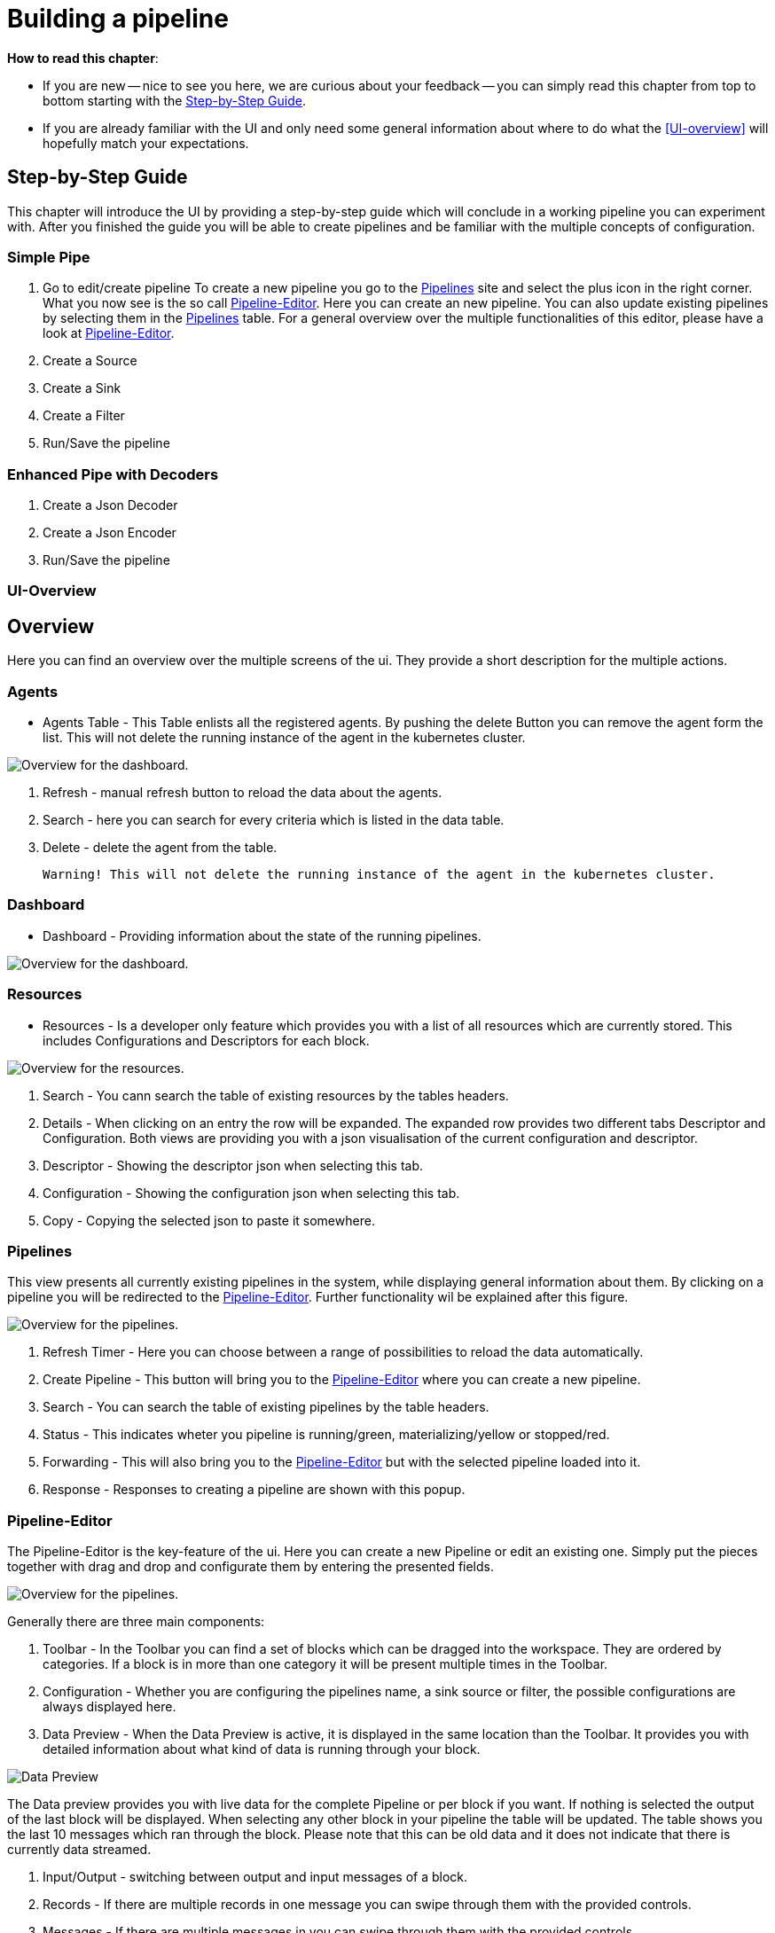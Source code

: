 = Building a pipeline =

*How to read this chapter*:

- If you are new -- nice to see you here, we are curious about your feedback -- you can simply read this
chapter from top to bottom starting with the <<Step-by-Step Guide>>.

- If you are already familiar with the UI and only need some general information about where to do what the <<UI-overview>>
will hopefully match your expectations.


== Step-by-Step Guide ==

This chapter will introduce the UI by providing a step-by-step guide which will conclude in a working pipeline you can
experiment with.
After you finished the guide you will be able to create pipelines and be familiar with the multiple concepts of configuration.


=== Simple Pipe ===
. Go to edit/create pipeline
  To create a new pipeline you go to the <<Pipelines>> site and select the plus icon in the right corner.
  What you now see is the so call <<Pipeline-Editor>>. Here you can create an new pipeline. You can also
  update existing pipelines by selecting them in the <<Pipelines>> table.
  For a general overview over the multiple functionalities of this editor, please have a look at <<Pipeline-Editor>>.

. Create a Source

. Create a Sink

. Create a Filter

. Run/Save the pipeline

=== Enhanced Pipe with Decoders ===

. Create a Json Decoder

. Create a Json Encoder

. Run/Save the pipeline

=== UI-Overview ===
[[userguide-ui-overview]]
== Overview ==

Here you can find an overview over the multiple screens of the ui.
They provide a short description for the multiple actions.

=== Agents ===

- Agents Table - This Table enlists all the registered agents. By pushing the delete Button you can remove the agent form the list.
  This will not delete the running instance of the agent in the kubernetes cluster.

image:resources/images/agent-overview.png[Overview for the dashboard.]


. Refresh - manual refresh button to reload the data about the agents.
. Search - here you can search for every criteria which is listed in the data table.
. Delete - delete the agent from the table.

           Warning! This will not delete the running instance of the agent in the kubernetes cluster.


=== Dashboard ===

- Dashboard - Providing information about the state of the running pipelines.

image:resources/images/dashboard-overview.png[Overview for the dashboard.]


=== Resources ===

- Resources - Is a developer only feature which provides you with a list of all resources which are currently stored.
              This includes Configurations and Descriptors for each block.

image:resources/images/resources-overview.png[Overview for the resources.]

. Search - You cann search the table of  existing resources by the tables headers.
. Details - When clicking on an entry the row will be expanded. The expanded row provides two different tabs [underline]#Descriptor# and [underline]#Configuration#.
            Both views are providing you with a json visualisation of the current configuration  and descriptor.
. Descriptor - Showing the descriptor json when selecting this tab.
. Configuration - Showing the configuration json when selecting this tab.
. Copy - Copying the selected json to paste it somewhere.

=== Pipelines ===

This view presents all currently existing pipelines in the system, while displaying general information about them.
By clicking on a pipeline you will be redirected to the <<Pipeline-Editor>>.
Further functionality wil be explained after this figure.

image:resources/images/pipelines-overview.png[Overview for the pipelines.]

. Refresh Timer - Here you can choose between a range of possibilities to reload the data automatically.
. Create Pipeline - This button will bring you to the <<Pipeline-Editor>> where you can create a new pipeline.
. Search - You can search the table of existing pipelines by the table headers.
. Status - This indicates wheter you pipeline is running/green, materializing/yellow or stopped/red.
. Forwarding - This will also bring you to the <<Pipeline-Editor>> but with the selected pipeline loaded into it.
. Response - Responses to creating a pipeline are shown with this popup.

=== Pipeline-Editor ===
The Pipeline-Editor is the key-feature of the ui.
Here you can create a new Pipeline or edit an existing one.
Simply put the pieces together with drag and drop and configurate them by entering the presented fields.


image:resources/images/pipely-overview.png[Overview for the pipelines.]

Generally there are three main components:

. Toolbar - In the Toolbar you can find a set of blocks which can be dragged into the workspace.
            They are ordered by categories.  If a block is in more than one category it will be present multiple times
            in the Toolbar.

. Configuration - Whether you are configuring the pipelines name, a sink source or filter, the possible configurations
                  are always displayed here.

. Data Preview - When the Data Preview is active, it is displayed in the same location than the Toolbar.
                 It provides you with detailed information about what kind of data is running through your block.


image:resources/images/pipely-data-preview.png[Data Preview]

The Data preview provides you with live data for the complete Pipeline or per block if you want.
If nothing is selected the output of the last block will be displayed.
When selecting any other block in your pipeline the table will be updated.
The table shows you the last 10 messages which ran through the block.
Please note that this can be old data and it does not indicate that there is currently data streamed.

. Input/Output - switching between output and input messages of a block.
. Records - If there are multiple records in one message you can swipe through them with the provided controls.
. Messages - If there are multiple messages in you can swipe through them with the provided controls.
. Search - You can search the table of extracted messages by the table headers.




